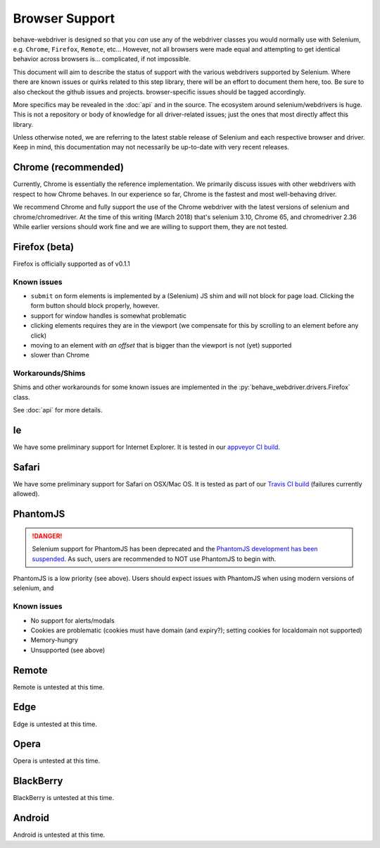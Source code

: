 Browser Support
===============

behave-webdriver is designed so that you *can* use any of the webdriver classes you would normally use with Selenium,
e.g. ``Chrome``, ``Firefox``, ``Remote``, etc... However, not all browsers were made equal and attempting to get identical
behavior across browsers is... complicated, if not impossible.

This document will aim to describe the status of support with the various webdrivers supported by Selenium. Where there
are known issues or quirks related to this step library, there will be an effort to document them here, too. Be sure to also checkout the
github issues and projects. browser-specific issues should be tagged accordingly.

More specifics may be revealed in the :doc:`api` and in the source. The ecosystem around selenium/webdrivers is huge.
This is not a repository or body of knowledge for all driver-related issues; just the ones that most directly affect this library.

Unless otherwise noted, we are referring to the latest stable release of Selenium and each respective browser and driver.
Keep in mind, this documentation may not necessarily be up-to-date with very recent releases.


Chrome (recommended)
--------------------

Currently, Chrome is essentially the reference implementation. We primarily discuss issues with other webdrivers with
respect to how Chrome behaves. In our experience so far, Chrome is the fastest and most well-behaving driver.

We recommend Chrome and fully support the use of the Chrome webdriver with the latest versions of selenium and chrome/chromedriver.
At the time of this writing (March 2018) that's selenium 3.10, Chrome 65, and chromedriver 2.36
While earlier versions should work fine and we are willing to support them, they are not tested.




Firefox (beta)
--------------

Firefox is officially supported as of v0.1.1




Known issues
^^^^^^^^^^^^

- ``submit`` on form elements is implemented by a (Selenium) JS shim and will not block for page load. Clicking the form button should block properly, however.
- support for window handles is somewhat problematic
- clicking elements requires they are in the viewport (we compensate for this by scrolling to an element before any click)
- moving to an element *with an offset* that is bigger than the viewport is not (yet) supported
- slower than Chrome

Workarounds/Shims
^^^^^^^^^^^^^^^^^

Shims and other workarounds for some known issues are implemented in the :py:`behave_webdriver.drivers.Firefox` class.

See :doc:`api` for more details.


Ie
--

We have some preliminary support for Internet Explorer. It is tested in our `appveyor CI build`_.

.. _appveyor CI build: https://ci.appveyor.com/project/spyoungtech/behave-webdriver


Safari
------

We have some preliminary support for Safari on OSX/Mac OS. It is tested as part of our `Travis CI build`_ (failures currently allowed).

.. _Travis CI build: https://travis-ci.org/spyoungtech/behave-webdriver/



PhantomJS
---------


.. danger::
   Selenium support for PhantomJS has been deprecated and the `PhantomJS development has been suspended`_. As such,
   users are recommended to NOT use PhantomJS to begin with.

PhantomJS is a low priority (see above). Users should expect issues with PhantomJS when using modern versions of selenium,
and


Known issues
^^^^^^^^^^^^

- No support for alerts/modals
- Cookies are problematic (cookies must have domain (and expiry?); setting cookies for localdomain not supported)
- Memory-hungry
- Unsupported (see above)


.. _phantomJS development has been suspended: https://github.com/ariya/phantomjs/issues/15344


Remote
------

Remote is untested at this time.



Edge
----

Edge is untested at this time.

Opera
-----

Opera is untested at this time.


BlackBerry
----------

BlackBerry is untested at this time.

Android
-------

Android is untested at this time.

